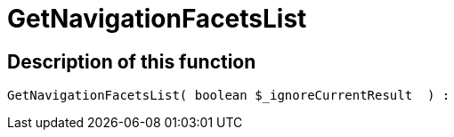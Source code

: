 = GetNavigationFacetsList
:lang: en
// include::{includedir}/_header.adoc[]
:keywords: GetNavigationFacetsList
:position: 10092

//  auto generated content Thu, 06 Jul 2017 00:30:57 +0200
== Description of this function

[source,plenty]
----

GetNavigationFacetsList( boolean $_ignoreCurrentResult  ) :

----


